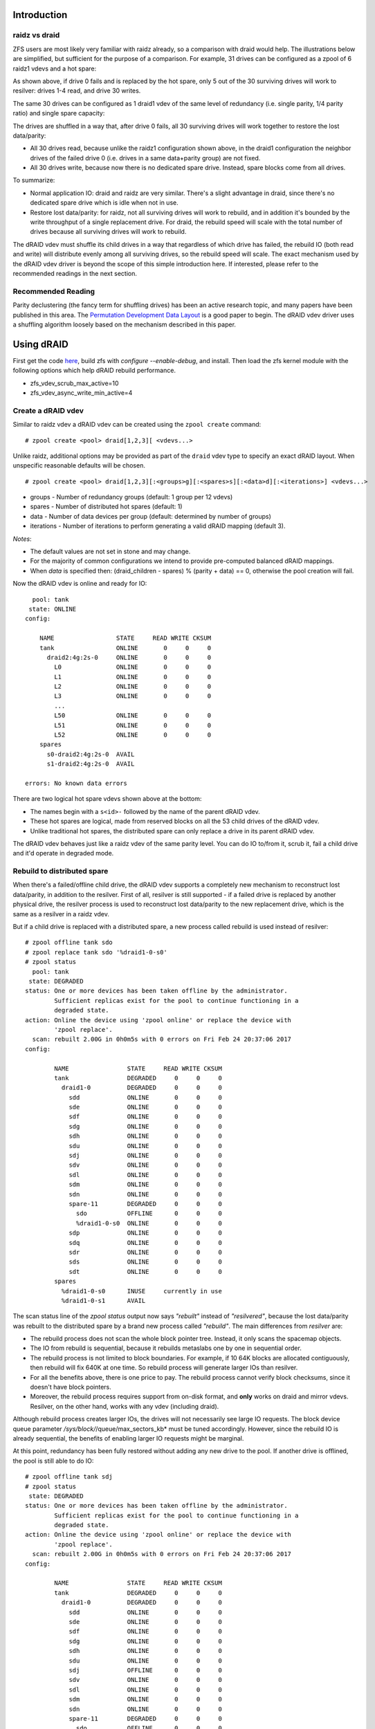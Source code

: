 Introduction
============

raidz vs draid
--------------

ZFS users are most likely very familiar with raidz already, so a
comparison with draid would help. The illustrations below are
simplified, but sufficient for the purpose of a comparison. For example,
31 drives can be configured as a zpool of 6 raidz1 vdevs and a hot
spare: |raidz1|

As shown above, if drive 0 fails and is replaced by the hot spare, only
5 out of the 30 surviving drives will work to resilver: drives 1-4 read,
and drive 30 writes.

The same 30 drives can be configured as 1 draid1 vdev of the same level
of redundancy (i.e. single parity, 1/4 parity ratio) and single spare
capacity: |draid1|

The drives are shuffled in a way that, after drive 0 fails, all 30
surviving drives will work together to restore the lost data/parity:

-  All 30 drives read, because unlike the raidz1 configuration shown
   above, in the draid1 configuration the neighbor drives of the failed
   drive 0 (i.e. drives in a same data+parity group) are not fixed.
-  All 30 drives write, because now there is no dedicated spare drive.
   Instead, spare blocks come from all drives.

To summarize:

-  Normal application IO: draid and raidz are very similar. There's a
   slight advantage in draid, since there's no dedicated spare drive
   which is idle when not in use.
-  Restore lost data/parity: for raidz, not all surviving drives will
   work to rebuild, and in addition it's bounded by the write throughput
   of a single replacement drive. For draid, the rebuild speed will
   scale with the total number of drives because all surviving drives
   will work to rebuild.

The dRAID vdev must shuffle its child drives in a way that regardless of
which drive has failed, the rebuild IO (both read and write) will
distribute evenly among all surviving drives, so the rebuild speed will
scale. The exact mechanism used by the dRAID vdev driver is beyond the
scope of this simple introduction here. If interested, please refer to
the recommended readings in the next section.

Recommended Reading
-------------------

Parity declustering (the fancy term for shuffling drives) has been an
active research topic, and many papers have been published in this area.
The `Permutation Development Data
Layout <http://www.cse.scu.edu/~tschwarz/TechReports/hpca.pdf>`__ is a
good paper to begin. The dRAID vdev driver uses a shuffling algorithm
loosely based on the mechanism described in this paper.

Using dRAID
===========

First get the code `here <https://github.com/openzfs/zfs/pull/10102>`__,
build zfs with *configure --enable-debug*, and install. Then load the
zfs kernel module with the following options which help dRAID rebuild
performance.

-  zfs_vdev_scrub_max_active=10
-  zfs_vdev_async_write_min_active=4

Create a dRAID vdev
-------------------

Similar to raidz vdev a dRAID vdev can be created using the
``zpool create`` command:

::

   # zpool create <pool> draid[1,2,3][ <vdevs...>

Unlike raidz, additional options may be provided as part of the
``draid`` vdev type to specify an exact dRAID layout. When unspecific
reasonable defaults will be chosen.

::

   # zpool create <pool> draid[1,2,3][:<groups>g][:<spares>s][:<data>d][:<iterations>] <vdevs...>

-  groups - Number of redundancy groups (default: 1 group per 12 vdevs)
-  spares - Number of distributed hot spares (default: 1)
-  data - Number of data devices per group (default: determined by
   number of groups)
-  iterations - Number of iterations to perform generating a valid dRAID
   mapping (default 3).

*Notes*:

-  The default values are not set in stone and may change.
-  For the majority of common configurations we intend to provide
   pre-computed balanced dRAID mappings.
-  When *data* is specified then: (draid_children - spares) % (parity +
   data) == 0, otherwise the pool creation will fail.

Now the dRAID vdev is online and ready for IO:

::

     pool: tank
    state: ONLINE
   config:

       NAME                 STATE     READ WRITE CKSUM
       tank                 ONLINE       0     0     0
         draid2:4g:2s-0     ONLINE       0     0     0
           L0               ONLINE       0     0     0
           L1               ONLINE       0     0     0
           L2               ONLINE       0     0     0
           L3               ONLINE       0     0     0
           ...
           L50              ONLINE       0     0     0
           L51              ONLINE       0     0     0
           L52              ONLINE       0     0     0
       spares
         s0-draid2:4g:2s-0  AVAIL   
         s1-draid2:4g:2s-0  AVAIL   

   errors: No known data errors

There are two logical hot spare vdevs shown above at the bottom:

-  The names begin with a ``s<id>-`` followed by the name of the parent
   dRAID vdev.
-  These hot spares are logical, made from reserved blocks on all the 53
   child drives of the dRAID vdev.
-  Unlike traditional hot spares, the distributed spare can only replace
   a drive in its parent dRAID vdev.

The dRAID vdev behaves just like a raidz vdev of the same parity level.
You can do IO to/from it, scrub it, fail a child drive and it'd operate
in degraded mode.

Rebuild to distributed spare
----------------------------

When there's a failed/offline child drive, the dRAID vdev supports a
completely new mechanism to reconstruct lost data/parity, in addition to
the resilver. First of all, resilver is still supported - if a failed
drive is replaced by another physical drive, the resilver process is
used to reconstruct lost data/parity to the new replacement drive, which
is the same as a resilver in a raidz vdev.

But if a child drive is replaced with a distributed spare, a new process
called rebuild is used instead of resilver:

::

   # zpool offline tank sdo
   # zpool replace tank sdo '%draid1-0-s0'
   # zpool status
     pool: tank
    state: DEGRADED
   status: One or more devices has been taken offline by the administrator.
           Sufficient replicas exist for the pool to continue functioning in a
           degraded state.
   action: Online the device using 'zpool online' or replace the device with
           'zpool replace'.
     scan: rebuilt 2.00G in 0h0m5s with 0 errors on Fri Feb 24 20:37:06 2017
   config: 

           NAME                STATE     READ WRITE CKSUM
           tank                DEGRADED     0     0     0
             draid1-0          DEGRADED     0     0     0
               sdd             ONLINE       0     0     0
               sde             ONLINE       0     0     0
               sdf             ONLINE       0     0     0
               sdg             ONLINE       0     0     0
               sdh             ONLINE       0     0     0
               sdu             ONLINE       0     0     0
               sdj             ONLINE       0     0     0
               sdv             ONLINE       0     0     0
               sdl             ONLINE       0     0     0
               sdm             ONLINE       0     0     0
               sdn             ONLINE       0     0     0
               spare-11        DEGRADED     0     0     0
                 sdo           OFFLINE      0     0     0
                 %draid1-0-s0  ONLINE       0     0     0
               sdp             ONLINE       0     0     0
               sdq             ONLINE       0     0     0
               sdr             ONLINE       0     0     0
               sds             ONLINE       0     0     0
               sdt             ONLINE       0     0     0
           spares
             %draid1-0-s0      INUSE     currently in use
             %draid1-0-s1      AVAIL

The scan status line of the *zpool status* output now says *"rebuilt"*
instead of *"resilvered"*, because the lost data/parity was rebuilt to
the distributed spare by a brand new process called *"rebuild"*. The
main differences from *resilver* are:

-  The rebuild process does not scan the whole block pointer tree.
   Instead, it only scans the spacemap objects.
-  The IO from rebuild is sequential, because it rebuilds metaslabs one
   by one in sequential order.
-  The rebuild process is not limited to block boundaries. For example,
   if 10 64K blocks are allocated contiguously, then rebuild will fix
   640K at one time. So rebuild process will generate larger IOs than
   resilver.
-  For all the benefits above, there is one price to pay. The rebuild
   process cannot verify block checksums, since it doesn't have block
   pointers.
-  Moreover, the rebuild process requires support from on-disk format,
   and **only** works on draid and mirror vdevs. Resilver, on the other
   hand, works with any vdev (including draid).

Although rebuild process creates larger IOs, the drives will not
necessarily see large IO requests. The block device queue parameter
*/sys/block/*/queue/max_sectors_kb* must be tuned accordingly. However,
since the rebuild IO is already sequential, the benefits of enabling
larger IO requests might be marginal.

At this point, redundancy has been fully restored without adding any new
drive to the pool. If another drive is offlined, the pool is still able
to do IO:

::

   # zpool offline tank sdj
   # zpool status 
    state: DEGRADED
   status: One or more devices has been taken offline by the administrator.
           Sufficient replicas exist for the pool to continue functioning in a
           degraded state.
   action: Online the device using 'zpool online' or replace the device with
           'zpool replace'.
     scan: rebuilt 2.00G in 0h0m5s with 0 errors on Fri Feb 24 20:37:06 2017
   config:

           NAME                STATE     READ WRITE CKSUM
           tank                DEGRADED     0     0     0
             draid1-0          DEGRADED     0     0     0
               sdd             ONLINE       0     0     0
               sde             ONLINE       0     0     0
               sdf             ONLINE       0     0     0
               sdg             ONLINE       0     0     0
               sdh             ONLINE       0     0     0
               sdu             ONLINE       0     0     0
               sdj             OFFLINE      0     0     0
               sdv             ONLINE       0     0     0
               sdl             ONLINE       0     0     0
               sdm             ONLINE       0     0     0
               sdn             ONLINE       0     0     0
               spare-11        DEGRADED     0     0     0
                 sdo           OFFLINE      0     0     0
                 %draid1-0-s0  ONLINE       0     0     0
               sdp             ONLINE       0     0     0
               sdq             ONLINE       0     0     0
               sdr             ONLINE       0     0     0
               sds             ONLINE       0     0     0
               sdt             ONLINE       0     0     0
           spares
             %draid1-0-s0      INUSE     currently in use
             %draid1-0-s1      AVAIL

As shown above, the *draid1-0* vdev is still in *DEGRADED* mode although
two child drives have failed and it's only single-parity. Since the
*%draid1-0-s1* is still *AVAIL*, full redundancy can be restored by
replacing *sdj* with it, without adding new drive to the pool:

::

   # zpool replace tank sdj '%draid1-0-s1'
   # zpool status
    state: DEGRADED
   status: One or more devices has been taken offline by the administrator.
           Sufficient replicas exist for the pool to continue functioning in a
           degraded state.
   action: Online the device using 'zpool online' or replace the device with
           'zpool replace'.
     scan: rebuilt 2.13G in 0h0m5s with 0 errors on Fri Feb 24 23:20:59 2017
   config:

           NAME                STATE     READ WRITE CKSUM
           tank                DEGRADED     0     0     0
             draid1-0          DEGRADED     0     0     0
               sdd             ONLINE       0     0     0
               sde             ONLINE       0     0     0
               sdf             ONLINE       0     0     0
               sdg             ONLINE       0     0     0
               sdh             ONLINE       0     0     0
               sdu             ONLINE       0     0     0
               spare-6         DEGRADED     0     0     0
                 sdj           OFFLINE      0     0     0
                 %draid1-0-s1  ONLINE       0     0     0
               sdv             ONLINE       0     0     0
               sdl             ONLINE       0     0     0
               sdm             ONLINE       0     0     0
               sdn             ONLINE       0     0     0
               spare-11        DEGRADED     0     0     0
                 sdo           OFFLINE      0     0     0
                 %draid1-0-s0  ONLINE       0     0     0
               sdp             ONLINE       0     0     0
               sdq             ONLINE       0     0     0
               sdr             ONLINE       0     0     0
               sds             ONLINE       0     0     0
               sdt             ONLINE       0     0     0
           spares
             %draid1-0-s0      INUSE     currently in use
             %draid1-0-s1      INUSE     currently in use

Again, full redundancy has been restored without adding any new drive.
If another drive fails, the pool will still be able to handle IO, but
there'd be no more distributed spare to rebuild (both are in *INUSE*
state now). At this point, there's no urgency to add a new replacement
drive because the pool can survive yet another drive failure.

Rebuild for mirror vdev
~~~~~~~~~~~~~~~~~~~~~~~

The sequential rebuild process also works for the mirror vdev, when a
drive is attached to a mirror or a mirror child vdev is replaced.

By default, rebuild for mirror vdev is turned off. It can be turned on
using the zfs module option *spa_rebuild_mirror=1*.

Rebuild throttling
~~~~~~~~~~~~~~~~~~

The rebuild process may delay *zio* by *spa_vdev_scan_delay* if the
draid vdev has seen any important IO in the recent *spa_vdev_scan_idle*
period. But when a dRAID vdev has lost all redundancy, e.g. a draid2
with 2 faulted child drives, the rebuild process will go full speed by
ignoring *spa_vdev_scan_delay* and *spa_vdev_scan_idle* altogether
because the vdev is now in critical state.

After delaying, the rebuild zio is issued using priority
*ZIO_PRIORITY_SCRUB* for reads and *ZIO_PRIORITY_ASYNC_WRITE* for
writes. Therefore the options that control the queuing of these two IO
priorities will affect rebuild *zio* as well, for example
*zfs_vdev_scrub_min_active*, *zfs_vdev_scrub_max_active*,
*zfs_vdev_async_write_min_active*, and
*zfs_vdev_async_write_max_active*.

Rebalance
---------

Distributed spare space can be made available again by simply replacing
any failed drive with a new drive. This process is called *rebalance*
which is essentially a *resilver*:

::

   # zpool replace -f tank sdo sdw
   # zpool status
    state: DEGRADED
   status: One or more devices has been taken offline by the administrator.
           Sufficient replicas exist for the pool to continue functioning in a
           degraded state.
   action: Online the device using 'zpool online' or replace the device with
           'zpool replace'.
     scan: resilvered 2.21G in 0h0m58s with 0 errors on Fri Feb 24 23:31:45 2017
   config:

           NAME                STATE     READ WRITE CKSUM
           tank                DEGRADED     0     0     0
             draid1-0          DEGRADED     0     0     0
               sdd             ONLINE       0     0     0
               sde             ONLINE       0     0     0
               sdf             ONLINE       0     0     0
               sdg             ONLINE       0     0     0
               sdh             ONLINE       0     0     0
               sdu             ONLINE       0     0     0
               spare-6         DEGRADED     0     0     0
                 sdj           OFFLINE      0     0     0
                 %draid1-0-s1  ONLINE       0     0     0
               sdv             ONLINE       0     0     0
               sdl             ONLINE       0     0     0
               sdm             ONLINE       0     0     0
               sdn             ONLINE       0     0     0
               sdw             ONLINE       0     0     0
               sdp             ONLINE       0     0     0
               sdq             ONLINE       0     0     0
               sdr             ONLINE       0     0     0
               sds             ONLINE       0     0     0
               sdt             ONLINE       0     0     0
           spares
             %draid1-0-s0      AVAIL   
             %draid1-0-s1      INUSE     currently in use

Note that the scan status now says *"resilvered"*. Also, the state of
*%draid1-0-s0* has become *AVAIL* again. Since the resilver process
checks block checksums, it makes up for the lack of checksum
verification during previous rebuild.

The dRAID1 vdev in this example shuffles three (4 data + 1 parity)
redundancy groups to the 17 drives. For any single drive failure, only
about 1/3 of the blocks are affected (and should be resilvered/rebuilt).
The rebuild process is able to avoid unnecessary work, but the resilver
process by default will not. The rebalance (which is essentially
resilver) can speed up a lot by setting module option
*zfs_no_resilver_skip* to 0. This feature is turned off by default
because of issue
`https://github.com/zfsonlinux/zfs/issues/5806 <https://github.com/zfsonlinux/zfs/issues/5806>`__.

Troubleshooting
===============

Please report bugs to `the dRAID
PR <https://github.com/zfsonlinux/zfs/pull/10102>`__, as long as the
code is not merged upstream.

.. |raidz1| image:: https://cloud.githubusercontent.com/assets/6722662/23642396/9790e432-02b7-11e7-8198-ae9f17c61d85.png
.. |draid1| image:: https://cloud.githubusercontent.com/assets/6722662/23642395/9783ef8e-02b7-11e7-8d7e-31d1053ee4ff.png
